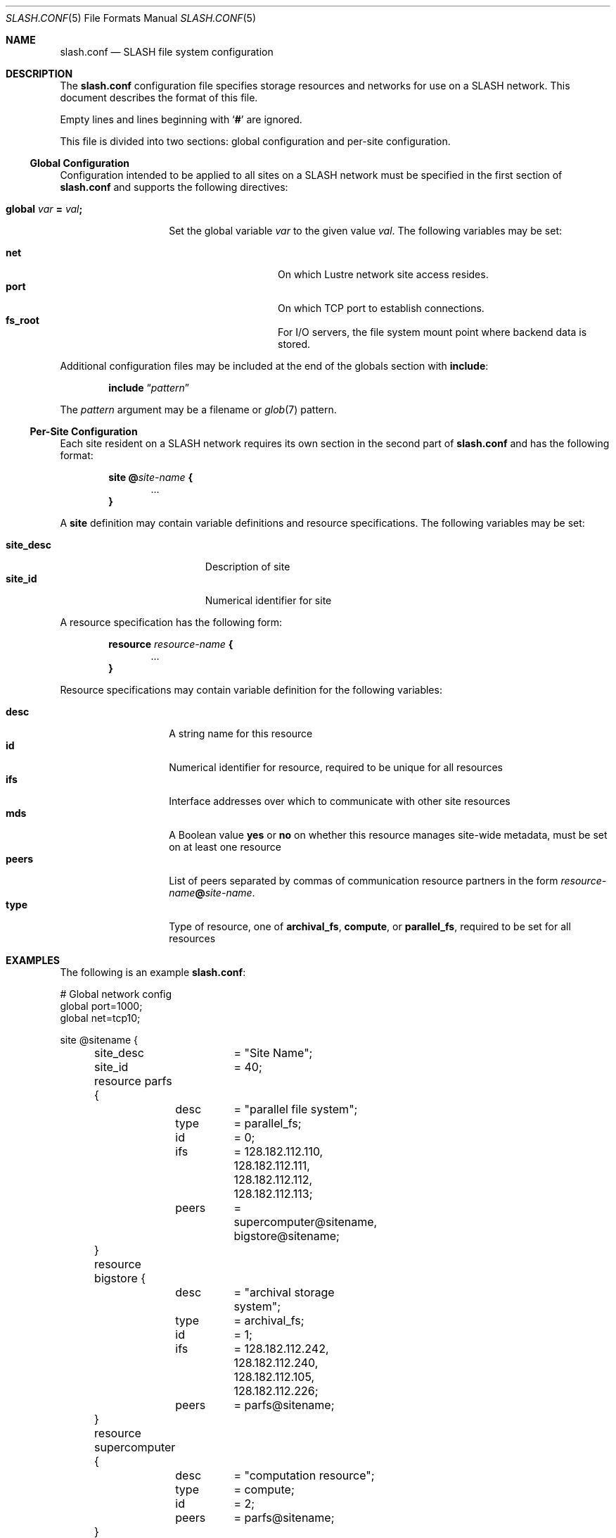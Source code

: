 .\" $Id$
.Dd November 13, 2009
.Dt SLASH.CONF 5
.ds volume PSC \- SLASH Administrator's Manual
.Os http://www.psc.edu/
.Sh NAME
.Nm slash.conf
.Nd
.Tn SLASH
file system configuration
.Sh DESCRIPTION
The
.Nm
configuration file specifies storage resources and networks for use on a
.Tn SLASH
network.
This document describes the format of this file.
.Pp
Empty lines and lines beginning with
.Sq Li #
are ignored.
.Pp
This file is divided into two sections:
global configuration and per-site configuration.
.Ss Global Configuration
Configuration intended to be applied to all sites on a
.Tn SLASH
network must be specified in the first section of
.Nm
and supports the following directives:
.Bl -tag -offset indent
.It Xo
.Ic global Ar var Li =
.Ar val Ns Li ;\&
.Xc
.Pp
Set the global variable
.Ar var
to the given value
.Ar val .
The following variables may be set:
.Pp
.Bl -tag -offset indent -compact -width Ds
.It Ic net
On which Lustre network site access resides.
.It Ic port
On which
.Tn TCP
port to establish connections.
.It Ic fs_root
For
.Tn I/O
servers, the file system mount point where backend data is stored.
.El
.El
.Pp
Additional configuration files may be included at the end of the globals
section with
.Ic include :
.Bd -literal -offset indent
.Ic include Dq Ar pattern
.Ed
.Pp
The
.Ar pattern
argument may be a filename or
.Xr glob 7
pattern.
.Ss Per-Site Configuration
Each site resident on a
.Tn SLASH
network requires its own section in the second part of
.Nm
and has the following format:
.Bd -unfilled -offset indent
.Ic site @ Ns Ar site-name Li {
.D1 ...
.Li }
.Ed
.Pp
A
.Ic site
definition may contain variable definitions and
resource specifications.
The following variables may be set:
.Pp
.Bl -tag -offset indent -width site_descXX -compact
.It Ic site_desc
Description of site
.It Ic site_id
Numerical identifier for site
.El
.Pp
A resource specification has the following form:
.Bd -unfilled -offset indent
.Ic resource Ar resource-name Li {
.D1 ...
.Li }
.Ed
.Pp
Resource specifications may contain variable definition for the
following variables:
.Pp
.Bl -tag -offset indent -width Ds -compact
.It Ic desc
A string name for this resource
.It Ic id
Numerical identifier for resource, required to be unique for all
resources
.It Ic ifs
Interface addresses over which to communicate with other site resources
.It Ic mds
A Boolean value
.Ic yes
or
.Ic no
on whether this resource manages site-wide metadata, must be set on at
least one resource
.It Ic peers
List of peers separated by commas of communication resource partners in
the form
.Ar resource-name Ns Li @ Ns Ar site-name .
.It Ic type
Type of resource, one of
.Ic archival_fs ,
.Ic compute ,
or
.Ic parallel_fs ,
required to be set for all resources
.El
.Sh EXAMPLES
The following is an example
.Nm :
.Bd -literal
# Global network config
global port=1000;
global net=tcp10;

site @sitename {
	site_desc	= "Site Name";
	site_id		= 40;

	resource parfs {
		desc	= "parallel file system";
		type	= parallel_fs;
		id	= 0;
		ifs	= 128.182.112.110,
			  128.182.112.111,
			  128.182.112.112,
			  128.182.112.113;
		peers	= supercomputer@sitename,
			  bigstore@sitename;
	}

	resource bigstore {
		desc	= "archival storage system";
		type	= archival_fs;
		id	= 1;
		ifs	= 128.182.112.242,
			  128.182.112.240,
			  128.182.112.105,
			  128.182.112.226;
		peers	= parfs@sitename;
	}

	resource supercomputer {
		desc	= "computation resource";
		type	= compute;
		id	= 2;
		peers	= parfs@sitename;
	}

	resource user_pc {
		desc	= "user home network";
		type	= archival_fs;
		id	= 3;
		ifs	= 67.171.74.150;
		peers	= parfs@sitename;
	}

	resource test {
		mds	= yes;
		desc	= "test network";
		type	= archival_fs;
		id	= 4;
		fsroot	= /tmp/slashfs;
		ifs	= 10.32.5.82;
		peers	= parfs@sitename;
	}
}
.Ed
.Sh SEE ALSO
.Xr sladm 7 ,
.Xr slashd 8 ,
.Xr sliod 8
